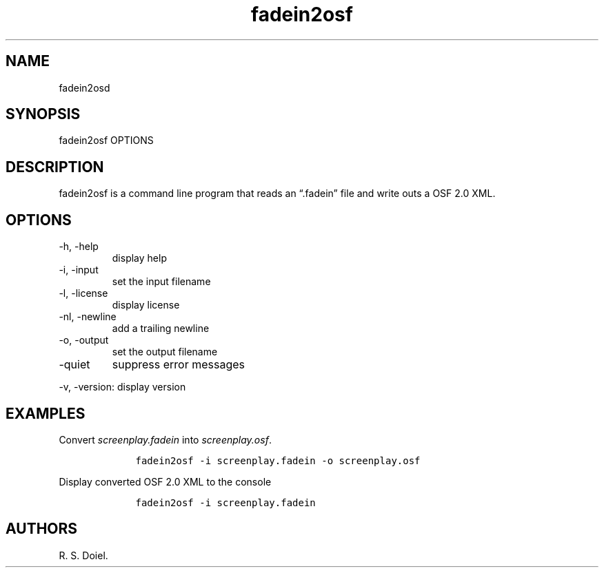 .\" Automatically generated by Pandoc 2.9.2.1
.\"
.TH "fadein2osf" "1" "August 7, 2022" "fadein2osf user manual" ""
.hy
.SH NAME
.PP
fadein2osd
.SH SYNOPSIS
.PP
fadein2osf OPTIONS
.SH DESCRIPTION
.PP
fadein2osf is a command line program that reads an \[lq].fadein\[rq]
file and write outs a OSF 2.0 XML.
.SH OPTIONS
.TP
-h, -help
display help
.TP
-i, -input
set the input filename
.TP
-l, -license
display license
.TP
-nl, -newline
add a trailing newline
.TP
-o, -output
set the output filename
.TP
-quiet
suppress error messages
.PP
-v, -version: display version
.SH EXAMPLES
.PP
Convert \f[I]screenplay.fadein\f[R] into \f[I]screenplay.osf\f[R].
.IP
.nf
\f[C]
    fadein2osf -i screenplay.fadein -o screenplay.osf
\f[R]
.fi
.PP
Display converted OSF 2.0 XML to the console
.IP
.nf
\f[C]
    fadein2osf -i screenplay.fadein
\f[R]
.fi
.SH AUTHORS
R. S. Doiel.
